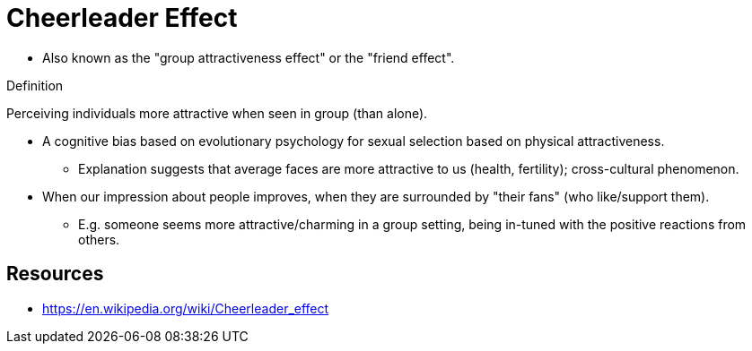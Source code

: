 = Cheerleader Effect

* Also known as the "group attractiveness effect" or the "friend effect".

.Definition
****
Perceiving individuals more attractive when seen in group (than alone).
****

* A cognitive bias based on evolutionary psychology for sexual selection based on physical attractiveness.
** Explanation suggests that average faces are more attractive to us (health, fertility); cross-cultural phenomenon.
* When our impression about people improves, when they are surrounded by "their fans" (who like/support them).
** E.g. someone seems more attractive/charming in a group setting, being in-tuned with the positive reactions from others.

== Resources

* https://en.wikipedia.org/wiki/Cheerleader_effect
